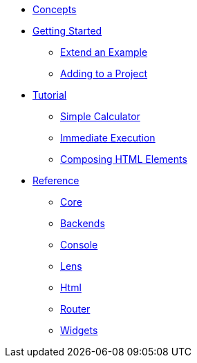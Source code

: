* xref:concepts.adoc[Concepts]
* xref:getting-started/index.adoc[Getting Started]
** xref:getting-started/extend-an-example.adoc[Extend an Example]
** xref:getting-started/adding-to-your-project.adoc[Adding to a Project]
* xref:tutorial/index.adoc[Tutorial]
** xref:tutorial/calculator.adoc[Simple Calculator]
** xref:tutorial/immediate-execution.adoc[Immediate Execution]
** xref:tutorial/composing.adoc[Composing HTML Elements]
* xref:packages/index.adoc[Reference]
** xref:packages/core.adoc[Core]
** xref:packages/backends.adoc[Backends]
** xref:packages/console.adoc[Console]
** xref:packages/lens.adoc[Lens]
** xref:packages/html.adoc[Html]
** xref:packages/router.adoc[Router]
** xref:packages/widgets.adoc[Widgets]
